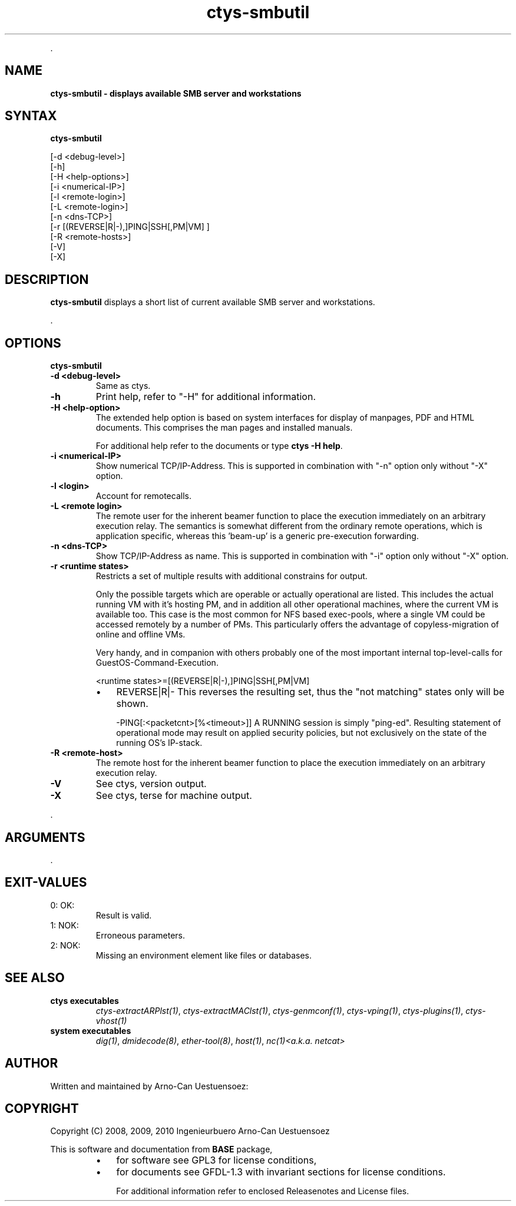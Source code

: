 .TH "ctys-smbutil" 1 "May, 2010" ""

.P
\&.

.SH NAME
.P
\fBctys-smbutil - displays available SMB server and workstations\fR

.SH SYNTAX
.P
\fBctys-smbutil\fR 


   [-d <debug-level>]
   [-h]
   [-H <help-options>]
   [-i <numerical-IP>]
   [-l <remote-login>]
   [-L <remote-login>]
   [-n <dns-TCP>]
   [-r [(REVERSE|R|-),]PING|SSH[,PM|VM] ]
   [-R <remote-hosts>]
   [-V]
   [-X]




.SH DESCRIPTION
.P
\fBctys\-smbutil\fR displays a short list of current available SMB server
and workstations.

.P
\&.

.SH OPTIONS
.P
\fBctys-smbutil\fR 

.TP
\fB\-d <debug\-level>\fR
Same as ctys.

.TP
\fB\-h\fR
Print help, refer to "\-H" for additional information.

.TP
\fB\-H <help\-option>\fR
The extended help option is based on system interfaces for display of
manpages, PDF  and HTML documents.
This comprises the man pages and installed manuals.

For additional help refer to the documents or type \fBctys \-H help\fR.

.TP
\fB\-i <numerical\-IP>\fR
Show numerical TCP/IP\-Address. This is supported in combination
with "\-n" option only without "\-X" option.

.TP
\fB\-l <login>\fR
Account for remotecalls.

.TP
\fB\-L <remote login>\fR
The remote user for the inherent beamer function to place the execution immediately
on an arbitrary execution relay.
The semantics is somewhat different from the ordinary remote operations, which is 
application specific, whereas this 'beam\-up' is a generic pre\-execution forwarding.

.TP
\fB\-n <dns\-TCP>\fR
Show TCP/IP\-Address as name. This is supported in combination
with "\-i" option only without "\-X" option.

.TP
\fB\-r <runtime states>\fR
Restricts a set of multiple results with additional 
constrains for output.

Only the possible targets which are operable or actually
operational are listed. This includes the actual running VM with
it's hosting PM, and in addition all other operational machines,
where the current VM is available too. This case is the most
common for NFS based exec\-pools, where a single VM could be
accessed remotely by a number of PMs. This particularly offers
the advantage of copyless\-migration of online and offline VMs.

Very handy, and in companion with others probably one 
of the most important internal top\-level\-calls for 
GuestOS\-Command\-Execution.

.nf
  <runtime states>=[(REVERSE|R|-),]PING|SSH[,PM|VM]
.fi


.RS
.IP \(bu 3
REVERSE|R|\-
This reverses the resulting set, thus the "not matching" states only will be shown.

\-PING[:<packetcnt>[%<timeout>]]
A RUNNING session is simply "ping\-ed".
Resulting statement of operational mode may result on 
applied security policies, but not exclusively on the 
state of the running OS's IP\-stack.
.RE

.TP
\fB\-R <remote\-host>\fR
The remote host for the inherent beamer function to place the execution immediately
on an arbitrary execution relay.

.TP
\fB\-V\fR
See ctys, version output.

.TP
\fB\-X\fR
See ctys, terse for machine output.

.P
\&.

.SH ARGUMENTS
.P
\&.

.SH EXIT-VALUES
.TP
 0: OK:
Result is valid.

.TP
 1: NOK:
Erroneous parameters.

.TP
 2: NOK:
Missing an environment element like files or databases.

.SH SEE ALSO
.TP
\fBctys executables\fR
\fIctys\-extractARPlst(1)\fR, \fIctys\-extractMAClst(1)\fR, \fIctys\-genmconf(1)\fR, \fIctys\-vping(1)\fR, \fIctys\-plugins(1)\fR, \fIctys\-vhost(1)\fR

.TP
\fBsystem executables\fR
\fIdig(1)\fR, \fIdmidecode(8)\fR, \fIether\-tool(8)\fR, \fIhost(1)\fR, \fInc(1)<a.k.a. netcat>\fR

.SH AUTHOR
.P
Written and maintained by Arno\-Can Uestuensoez:

.TS
tab(^); ll.
 Maintenance:^<acue_sf1@sourceforge.net>
 Homepage:^<http://www.UnifiedSessionsManager.org>
 Sourceforge.net:^<http://sourceforge.net/projects/ctys>
 Berlios.de:^<http://ctys.berlios.de>
 Commercial:^<http://www.i4p.com>
.TE


.SH COPYRIGHT
.P
Copyright (C) 2008, 2009, 2010 Ingenieurbuero Arno\-Can Uestuensoez

.P
This is software and documentation from \fBBASE\fR package,

.RS
.IP \(bu 3
for software see GPL3 for license conditions,
.IP \(bu 3
for documents  see GFDL\-1.3 with invariant sections for license conditions.

For additional information refer to enclosed Releasenotes and License files.
.RE


.\" man code generated by txt2tags 2.3 (http://txt2tags.sf.net)
.\" cmdline: txt2tags -t man -i ctys-smbutil.t2t -o /tmpn/0/ctys/bld/01.11.002/doc-tmp/BASE/en/man/man1/ctys-smbutil.1

